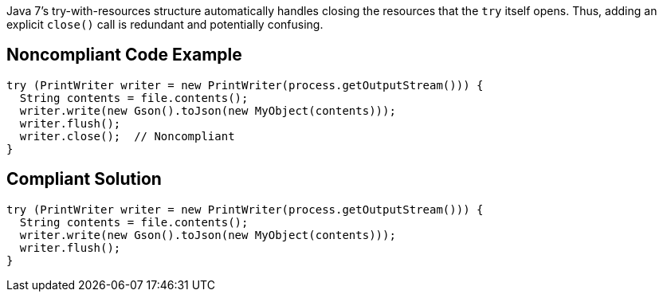 Java 7's try-with-resources structure automatically handles closing the resources that the ``++try++`` itself opens. Thus, adding an explicit ``++close()++`` call is redundant and potentially confusing.

== Noncompliant Code Example

----
try (PrintWriter writer = new PrintWriter(process.getOutputStream())) {
  String contents = file.contents();
  writer.write(new Gson().toJson(new MyObject(contents)));
  writer.flush();
  writer.close();  // Noncompliant
}
----

== Compliant Solution

----
try (PrintWriter writer = new PrintWriter(process.getOutputStream())) {
  String contents = file.contents();
  writer.write(new Gson().toJson(new MyObject(contents)));
  writer.flush();
}
----
